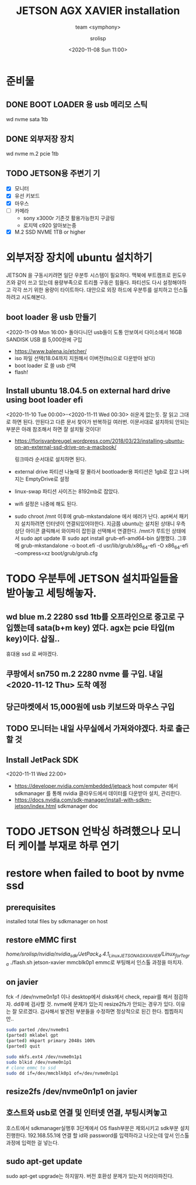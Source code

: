 #+title: JETSON AGX XAVIER installation
#+subtitle: team <symphony>
#+date: <2020-11-08 Sun 11:00>
#+tags: python, bash, elisp, lisp, jetson
#+property: header-args:bash :results verbatim
#+property: header-args:elisp :exports both
#+property: header-args:ipython :session jetson :tangle "jetson-install.py" :exports both
#+OPTIONS: toc:1
#+options: num:1 
#+author: srolisp

* 준비물 

** DONE BOOT LOADER 용 usb 메리모 스틱
   wd nvme sata 1tb
   
** DONE 외부저장 장치
   wd nvme m.2 pcie 1tb
   
** TODO JETSON용 주변기 기
- [X] 모니터
- [X] 유선 키보드
- [X] 마우스
- [ ] 카메라
  + sony x3000r 기존것 활용가능한지 구글링
  + 로지텍 c920 알아보는중
- [X] M.2 SSD NVME 1TB or higher
  
* 외부저장 장치에 ubuntu 설치하기
JETSON 을 구동시키려면 일단 우분투 시스템이 필요하다. 맥북에 부트캠프로 윈도우즈와 같이 쓰고 있는데 용량부족으로 트리플 구동은 힘들다. 파티션도 다시 설정해야하고 각각 쓰기 위한 용량이 타이트하다. 대안으로 외장 하드에 우분투를 설치하고 인스톨하려고 시도해본다.

** boot loader 용 usb 만들기
<2020-11-09 Mon 16:00>
돌아다니던 usb들이 도통 안보여서 다이소에서 16GB SANDISK USB 를 5,000원에 구입
- https://www.balena.io/etcher/
- iso 파일 선택(18.04까지 지원해서 이버전(lts)으로 다운받아 놨다)
- boot loader 로 쓸 usb 선택
- flash!

** Install ubuntu 18.04.5 on external hard drive using boot loader efi
<2020-11-10 Tue 00:00>-<2020-11-11 Wed 00:30>
쉬운게 없는듯. 잘 읽고 그대로 하면 된다. 안된다고 다른 문서 찾아가 반복하길 여러번.
이문서대로 설치하되 안되는 부분은 아래 참조해서 하면 잘 설치될 것이다!
- https://florisvanbreugel.wordpress.com/2018/03/23/installing-ubuntu-on-an-external-ssd-drive-on-a-macbook/
  
  링크따라 순서대로 설치하면 된다.
- external drive 파티션 나눌때 잘 몰라서 bootloader용 파티션은 1gb로 잡고 나머지는 EmptyDrive로 설정
- linux-swap 파티션 사이즈는 8192mb로 잡았다.
- wifi 설정은 나중에 해도 된다.
- sudo chroot /mnt 이후에 grub-mkstandalone 에서 에러가 난다.
  apt써서 패키지 설치하려면 인터넷이 연결되있어야한다. 지금쯤 ubuntu는 설치된 상태니 우측 상단 아이콘 클릭해서 와이파이 잡힌걸 선택해서 연결한다.
  /mnt가 루트인 상태에서 sudo apt update 후
  sudo apt install grub-efi-amd64-bin 실행했다.
  그후에 grub-mkstandalone -o boot.efi -d usr/lib/grub/x86_64-efi -O x86_64-efi --compress=xz boot/grub/grub.cfg


* TODO 우분투에 JETSON 설치파일들을 받아놓고 세팅해놓자.

** wd blue m.2 2280 ssd 1tb를 오프라인으로 중고로 구입했는데 sata(b+m key) 였다. agx는 pcie 타입(m key)이다. 삽질..
휴대용 ssd 로 써야겠다.

** 쿠팡에서 sn750 m.2 2280 nvme 를 구입. 내일 <2020-11-12 Thu> 도착 예정

** 당근마켓에서 15,000원에 *usb* 키보드와 마우스 구입

** TODO 모니터는 내일 사무실에서 가져와야겠다. 차로 출근할 것

** Install JetPack SDK
<2020-11-11 Wed 22:00>
- https://developer.nvidia.com/embedded/jetpack
  host computer 에서 sdkmanager 를 통해 nvidia 클라우드에서 데이터를 다운받아 설치, 관리한다.
- https://docs.nvidia.com/sdk-manager/install-with-sdkm-jetson/index.html
  sdkmanager doc



* TODO JETSON 언박싱 하려했으나 모니터 케이블 부재로 하루 연기


* restore when failed to boot by nvme ssd

** prerequisites
   installed total files by sdkmanager on host

** restore eMMC first
   /home/srolisp/nvidia/nvidia_sdk/JetPack_4.4.1_Linux_JETSON_AGX_XAVIER/Linux_for_Tegra/
   ./flash.sh jetson-xavier mmcblk0p1
   emmc로 부팅해서 인스톨 과정을 마치자.
   
** on javier
   fck -f /dev/nvme0n1p1 이나 desktop에서 disks에서 check, repair를
   해서 점검하자.  dd후에 검사할 것. nvme에 문제가 있는지 resize2fs가
   안되는 경우가 있다. 이유는 잘 모르겠다. 검사해서 발견된 부분들을
   수정하면 정상적으로 된긴 한다. 찝찝하지만..
   #+begin_src bash
     sudo parted /dev/nvme0n1
     (parted) mklabel gpt
     (parted) mkpart primary 2048s 100%
     (parted) quit

     sudo mkfs.ext4 /dev/nvme0n1p1
     sudo blkid /dev/nvme0n1p1
     # clone emmc to ssd
     sudo dd if=/dev/mmcblk0p1 of=/dev/nvme0n1p1
   #+end_src

** resize2fs /dev/nvme0n1p1 on javier

** 호스트와 usb로 연결 및 인터넷 연결, 부팅시켜놓고
   호스트에서 sdkmanager실행후 3단계에서 OS flash부분은 제외시키고
   sdk부분 설치 진행한다. 192.168.55.1에 연결 할 id와 password를
   입력하라고 나오는데 앞서 인스톨 과정에 입력한 걸 넣는다.

** sudo apt-get update
   sudo apt-get upgrade는 하지말자. 버전 호환성 문제가 있는지
   머리아파진다.
